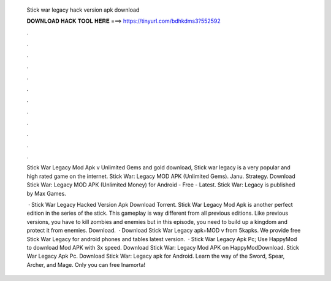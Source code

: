   Stick war legacy hack version apk download
  
  
  
  𝐃𝐎𝐖𝐍𝐋𝐎𝐀𝐃 𝐇𝐀𝐂𝐊 𝐓𝐎𝐎𝐋 𝐇𝐄𝐑𝐄 ===> https://tinyurl.com/bdhkdms3?552592
  
  
  
  .
  
  
  
  .
  
  
  
  .
  
  
  
  .
  
  
  
  .
  
  
  
  .
  
  
  
  .
  
  
  
  .
  
  
  
  .
  
  
  
  .
  
  
  
  .
  
  
  
  .
  
  Stick War Legacy Mod Apk v Unlimited Gems and gold download, Stick war legacy is a very popular and high rated game on the internet. Stick War: Legacy MOD APK (Unlimited Gems). Janu. Strategy. Download Stick War: Legacy MOD APK (Unlimited Money) for Android - Free - Latest. Stick War: Legacy is published by Max Games.
  
   · Stick War Legacy Hacked Version Apk Download Torrent. Stick War Legacy Mod Apk is another perfect edition in the series of the stick. This gameplay is way different from all previous editions. Like previous versions, you have to kill zombies and enemies but in this episode, you need to build up a kingdom and protect it from enemies. Download.  · Download Stick War Legacy apk+MOD v from 5kapks. We provide free Stick War Legacy for android phones and tables latest version.  · Stick War Legacy Apk Pc; Use HappyMod to download Mod APK with 3x speed. Download Stick War: Legacy Mod APK on HappyModDownload. Stick War Legacy Apk Pc. Download Stick War: Legacy apk for Android. Learn the way of the Sword, Spear, Archer, and Mage. Only you can free Inamorta!
